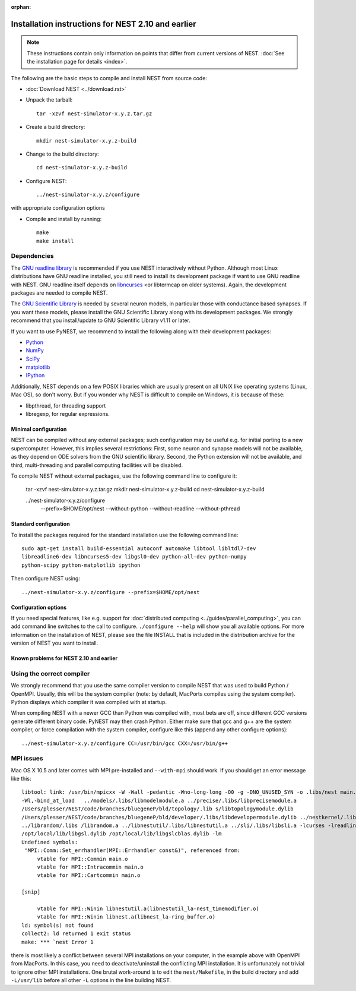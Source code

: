 :orphan:


Installation instructions for NEST 2.10 and earlier
===================================================

.. note:: These instructions contain only information on points that differ from
 current versions of NEST. :doc:`See the installation page for details <index>`.

The following are the basic steps to compile and install NEST from source code:

*  :doc:`Download NEST <../download.rst>`

* Unpack the tarball::

    tar -xzvf nest-simulator-x.y.z.tar.gz

* Create a build directory::

    mkdir nest-simulator-x.y.z-build

* Change to the build directory::

    cd nest-simulator-x.y.z-build

* Configure NEST::

    ../nest-simulator-x.y.z/configure

with appropriate configuration options

* Compile and install by running::

    make
    make install

Dependencies
~~~~~~~~~~~~

The `GNU readline library <http://www.gnu.org/software/readline/>`_ is recommended
if you use NEST interactively without Python. Although most Linux distributions
have GNU readline installed, you still need to install its development package
if want to use GNU readline with NEST. GNU readline itself depends on
`libncurses <http://www.gnu.org/software/ncurses/>`_  <or libtermcap on older
systems). Again, the development packages are needed to compile NEST.

The `GNU Scientific Library <http://www.gnu.org/software/gsl/>`_ is needed by
several neuron models, in particular those with conductance based synapses. If
you want these models, please install the GNU Scientific Library along with its
development packages. We strongly recommend that you install/update to GNU
Scientific Library v1.11 or later.

If you want to use PyNEST, we recommend to install the following along with
their development packages:

- `Python <http://www.python.org>`_
- `NumPy <http://www.scipy.org>`_
- `SciPy <http://www.scipy.org>`_
- `matplotlib <http://matplotlib.org>`_
- `IPython <http://ipython.org>`_

Additionally, NEST depends on a few POSIX libraries which are usually present
on all UNIX like operating systems (Linux, Mac OS), so don't worry. But if you
wonder why NEST is difficult to compile on Windows, it is because of these:

- libpthread, for threading support
- libregexp, for regular expressions.

Minimal configuration
----------------------

NEST can be compiled without any external packages; such configuration may be
useful e.g. for initial porting to a new supercomputer. However, this implies
several restrictions: First, some neuron and synapse models will not be
available, as they depend on ODE solvers from the GNU scientific library.
Second, the Python extension will not be available, and third, multi-threading
and parallel computing facilities will be disabled.

To compile NEST without external packages, use the following command line to
configure it:

    tar -xzvf nest-simulator-x.y.z.tar.gz
    mkdir nest-simulator-x.y.z-build
    cd nest-simulator-x.y.z-build

    ../nest-simulator-x.y.z/configure
        --prefix=$HOME/opt/nest
        --without-python
        --without-readline
        --without-pthread

Standard configuration
-------------------------

To install the packages required for the standard installation use the following
command line::

    sudo apt-get install build-essential autoconf automake libtool libltdl7-dev
    libreadline6-dev libncurses5-dev libgsl0-dev python-all-dev python-numpy
    python-scipy python-matplotlib ipython

Then configure NEST using::

    ../nest-simulator-x.y.z/configure --prefix=$HOME/opt/nest

Configuration options
---------------------------

If you need special features, like e.g. support for :doc:`distributed computing <../guides/parallel_computing>`,
you can add command line switches to the call to configure. ``./configure --help``
will show you all available options. For more information on the installation of
NEST, please see the file INSTALL that is included in the distribution archive
for the version of NEST you want to install.

Known problems for NEST 2.10 and earlier
-----------------------------------------

Using the correct compiler
~~~~~~~~~~~~~~~~~~~~~~~~~~~~~

We strongly recommend that you use the same compiler version to compile NEST
that was used to build Python / OpenMPI. Usually, this will be the system
compiler (note: by default, MacPorts compiles using the system compiler). Python
displays which compiler it was compiled with at startup.

When compiling NEST with a newer GCC than Python was compiled with, most bets
are off, since different GCC versions generate different binary code. PyNEST may
then crash Python. Either make sure that gcc and g++ are the system compiler,
or force compilation with the system compiler, configure like this (append any
other configure options)::

    ../nest-simulator-x.y.z/configure CC=/usr/bin/gcc CXX=/usr/bin/g++

MPI issues
~~~~~~~~~~~~

Mac OS X 10.5 and later comes with MPI pre-installed and ``--with-mpi`` should
work. If you should get an error message like this::

    libtool: link: /usr/bin/mpicxx -W -Wall -pedantic -Wno-long-long -O0 -g -DNO_UNUSED_SYN -o .libs/nest main.o neststartup.o
    -Wl,-bind_at_load   ../models/.libs/libmodelmodule.a ../precise/.libs/libprecisemodule.a
    /Users/plesser/NEST/code/branches/bluegeneP/bld/topology/.lib s/libtopologymodule.dylib
    /Users/plesser/NEST/code/branches/bluegeneP/bld/developer/.libs/libdevelopermodule.dylib ../nestkernel/.libs/libnest.a
    ../librandom/.libs /librandom.a ../libnestutil/.libs/libnestutil.a ../sli/.libs/libsli.a -lcurses -lreadline -lpthread -L/opt/local/lib  
    /opt/local/lib/libgsl.dylib /opt/local/lib/libgslcblas.dylib -lm
    Undefined symbols:
     "MPI::Comm::Set_errhandler(MPI::Errhandler const&)", referenced from:
         vtable for MPI::Commin main.o
         vtable for MPI::Intracommin main.o
         vtable for MPI::Cartcommin main.o

    [snip]

         vtable for MPI::Winin libnestutil.a(libnestutil_la-nest_timemodifier.o)
         vtable for MPI::Winin libnest.a(libnest_la-ring_buffer.o)
    ld: symbol(s) not found
    collect2: ld returned 1 exit status
    make: *** `nest Error 1

there is most likely a conflict between several MPI installations on your
computer, in the example above with OpenMPI from MacPorts. In this case, you
need to deactivate/uninstall the conflicting MPI installation. It is
unfortunately not trivial to ignore other MPI installations. One brutal
work-around is to edit the ``nest/Makefile``, in the build directory and add
``-L/usr/lib`` before all other ``-L`` options in the line building NEST.
